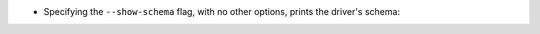 * Specifying the ``--show-schema`` flag, with no other options, prints the driver's schema:

  .. literalinclude:: show-schema.cmd
     :language: text
     :emphasize-lines: 1
  .. literalinclude:: show-schema.out
     :language: text
